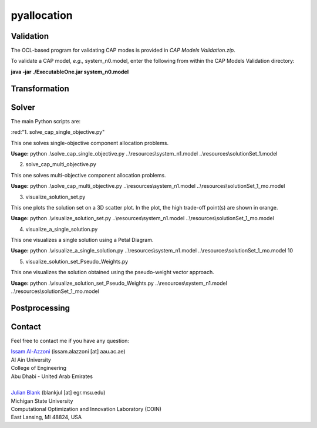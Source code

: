 

================
pyallocation
================


----------
Validation
----------
The OCL-based program for validating CAP modes is provided in *CAP Models Validation.zip*.

To validate a CAP model, *e.g.,* system_n0.model, enter the following from within the CAP Models Validation directory:

**java -jar ./ExecutableOne.jar system_n0.model**

----------
Transformation
----------


----------
Solver
----------
The main Python scripts are:

.. role:: red
:red:"1. solve\_cap\_single\_objective.py"

This one solves single-objective component allocation problems.

**Usage:** python .\\solve\_cap\_single\_objective.py ..\\resources\\system\_n1.model ..\\resources\\solutionSet\_1.model

2. solve\_cap\_multi\_objective.py

This one solves multi-objective component allocation problems.

**Usage:** python .\\solve\_cap\_multi\_objective.py ..\\resources\\system\_n1.model ..\\resources\\solutionSet\_1\_mo.model

3. visualize\_solution\_set.py

This one plots the solution set on a 3D scatter plot. In the plot, the high trade-off point(s) are shown in orange.

**Usage:** python .\\visualize\_solution\_set.py ..\\resources\\system\_n1.model ..\\resources\\solutionSet\_1\_mo.model

4. visualize\_a\_single\_solution.py

This one visualizes a single solution using a Petal Diagram.

**Usage:** python .\\visualize\_a\_single\_solution.py ..\\resources\\system\_n1.model ..\\resources\\solutionSet\_1\_mo.model 10

5. visualize\_solution\_set\_Pseudo\_Weights.py

This one visualizes the solution obtained using the pseudo-weight vector approach.

**Usage:** python .\\visualize\_solution\_set\_Pseudo\_Weights.py ..\\resources\\system\_n1.model ..\\resources\\solutionSet\_1\_mo.model

----------
Postprocessing
----------


.. _Contact:

----------
Contact
----------

Feel free to contact me if you have any question:

| `Issam Al-Azzoni <https://engineering.aau.ac.ae/en/academic-staff/staff/issam-al-azzoni>`_  (issam.alazzoni [at] aau.ac.ae)
| Al Ain University
| College of Engineering
| Abu Dhabi - United Arab Emirates
|
| `Julian Blank <http://julianblank.com>`_  (blankjul [at] egr.msu.edu)
| Michigan State University
| Computational Optimization and Innovation Laboratory (COIN)
| East Lansing, MI 48824, USA



